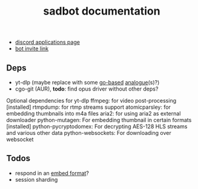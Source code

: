 #+title: sadbot documentation

- [[https://discord.com/developers/applications][discord applications page]]
- [[https://discord.com/api/oauth2/authorize?client_id=1104687184537190441&permissions=274881440832&scope=bot][bot invite link]]

** Deps
- yt-dlp (maybe replace with some [[https://github.com/iawia002/lux][go-based]] [[https://pkg.go.dev/search?q=youtube-dl&m=package][analogue]](s)?)
- cgo-git (AUR), *todo*: find opus driver without other deps?

Optional dependencies for yt-dlp
    ffmpeg: for video post-processing [installed]
    rtmpdump: for rtmp streams support
    atomicparsley: for embedding thumbnails into m4a files
    aria2: for using aria2 as external downloader
    python-mutagen: For embedding thumbnail in certain formats [installed]
    python-pycryptodomex: For decrypting AES-128 HLS streams and various other data
    python-websockets: For downloading over websocket

** Todos
- respond in an [[https://0x2142.com/how-to-discordgo-bot/#generating-a-discord-embed-message][embed format]]?
- session sharding
